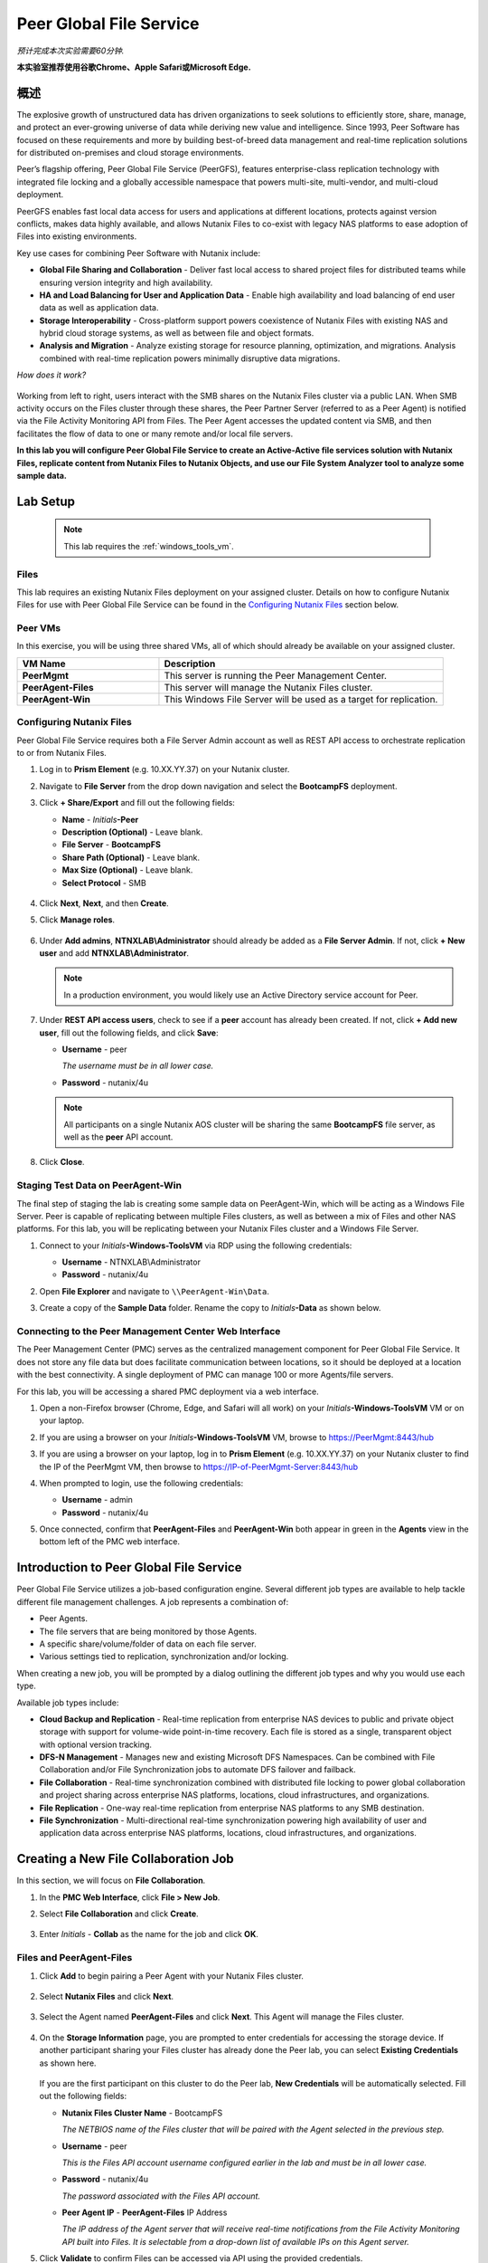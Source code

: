 .. role:: html(raw)
   :format: html

.. _peer:

------------------------
Peer Global File Service
------------------------

*预计完成本次实验需要60分钟.*

**本实验室推荐使用谷歌Chrome、Apple Safari或Microsoft Edge.**

概述
++++++++

The explosive growth of unstructured data has driven organizations to seek solutions to efficiently store, share, manage, and protect an ever-growing universe of data while deriving new value and intelligence. Since 1993, Peer Software has focused on these requirements and more by building best-of-breed data management and real-time replication solutions for distributed on-premises and cloud storage environments.

Peer’s flagship offering, Peer Global File Service (PeerGFS), features enterprise-class replication technology with integrated file locking and a globally accessible namespace that powers multi-site, multi-vendor, and multi-cloud deployment.

PeerGFS enables fast local data access for users and applications at different locations, protects against version conflicts, makes data highly available, and allows Nutanix Files to co-exist with legacy NAS platforms to ease adoption of Files into existing environments.

Key use cases for combining Peer Software with Nutanix include:

- **Global File Sharing and Collaboration** - Deliver fast local access to shared project files for distributed teams while ensuring version integrity and high availability.
- **HA and Load Balancing for User and Application Data** - Enable high availability and load balancing of end user data as well as application data.
- **Storage Interoperability** - Cross-platform support powers coexistence of Nutanix Files with existing NAS and hybrid cloud storage systems, as well as between file and object formats.
- **Analysis and Migration** - Analyze existing storage for resource planning, optimization, and migrations. Analysis combined with real-time replication powers minimally disruptive data migrations.

*How does it work?*

.. figure:: images/integration.png

Working from left to right, users interact with the SMB shares on the Nutanix Files cluster via a public LAN. When SMB activity occurs on the Files cluster through these shares, the Peer Partner Server (referred to as a Peer Agent) is notified via the File Activity Monitoring API from Files. The Peer Agent accesses the updated content via SMB, and then facilitates the flow of data to one or many remote and/or local file servers.

**In this lab you will configure Peer Global File Service to create an Active-Active file services solution with Nutanix Files, replicate content from Nutanix Files to Nutanix Objects, and use our File System Analyzer tool to analyze some sample data.**

Lab Setup
+++++++++

   .. note::

    This lab requires the :ref:`windows_tools_vm`.


Files
.....

This lab requires an existing Nutanix Files deployment on your assigned cluster. Details on how to configure Nutanix Files for use with Peer Global File Service can be found in the `Configuring Nutanix Files`_ section below.


Peer VMs
........

In this exercise, you will be using three shared VMs, all of which should already be available on your assigned cluster.

.. list-table::
   :widths: 20 40
   :header-rows: 1

   * - **VM Name**
     - **Description**
   * - **PeerMgmt**
     - This server is running the Peer Management Center.
   * - **PeerAgent-Files**
     - This server will manage the Nutanix Files cluster.
   * - **PeerAgent-Win**
     - This Windows File Server will be used as a target for replication.

Configuring Nutanix Files
............

Peer Global File Service requires both a File Server Admin account as well as REST API access to orchestrate replication to or from Nutanix Files.

#. Log in to **Prism Element** (e.g. 10.XX.YY.37) on your Nutanix cluster.

#. Navigate to **File Server** from the drop down navigation and select the **BootcampFS** deployment.

#. Click **+ Share/Export** and fill out the following fields:

   - **Name** - *Initials*\ **-Peer**
   - **Description (Optional)** - Leave blank.
   - **File Server** - **BootcampFS**
   - **Share Path (Optional)** - Leave blank.
   - **Max Size (Optional)** - Leave blank.
   - **Select Protocol** - SMB

   .. figure:: images/5.png

#. Click **Next**, **Next**, and then **Create**.

#. Click **Manage roles**.

   .. figure:: images/6.png

#. Under **Add admins**, **NTNXLAB\\Administrator** should already be added as a **File Server Admin**. If not, click **+ New user** and add **NTNXLAB\\Administrator**.

   .. figure:: images/7.png

   .. note::

     In a production environment, you would likely use an Active Directory service account for Peer.

#. Under **REST API access users**, check to see if a **peer** account has already been created. If not, click **+ Add new user**, fill out the following fields, and click **Save**:

   - **Username** - peer

     *The username must be in all lower case.*

   - **Password** - nutanix/4u

   .. figure:: images/8.png

   .. note::

     All participants on a single Nutanix AOS cluster will be sharing the same **BootcampFS** file server, as well as the **peer** API account.

#. Click **Close**.

Staging Test Data on PeerAgent-Win
...................

The final step of staging the lab is creating some sample data on PeerAgent-Win, which will be acting as a Windows File Server. Peer is capable of replicating between multiple Files clusters, as well as between a mix of Files and other NAS platforms. For this lab, you will be replicating between your Nutanix Files cluster and a Windows File Server.

#. Connect to your *Initials*\ **-Windows-ToolsVM** via RDP using the following credentials:

   - **Username** - NTNXLAB\\Administrator
   - **Password** - nutanix/4u

#. Open **File Explorer** and navigate to   ``\\PeerAgent-Win\Data``.

#. Create a copy of the **Sample Data** folder. Rename the copy to *Initials*\ **-Data** as shown below.

   .. figure:: images/2.png


Connecting to the Peer Management Center Web Interface
...................

The Peer Management Center (PMC) serves as the centralized management component for Peer Global File Service. It does not store any file data but does facilitate communication between locations, so it should be deployed at a location with the best connectivity. A single deployment of PMC can manage 100 or more Agents/file servers.

For this lab, you will be accessing a shared PMC deployment via a web interface.

#. Open a non-Firefox browser (Chrome, Edge, and Safari will all work) on your *Initials*\ **-Windows-ToolsVM** VM or on your laptop.

#. If you are using a browser on your *Initials*\ **-Windows-ToolsVM** VM, browse to https://PeerMgmt:8443/hub

#. If you are using a browser on your laptop, log in to **Prism Element** (e.g. 10.XX.YY.37) on your Nutanix cluster to find the IP of the PeerMgmt VM, then browse to https://IP-of-PeerMgmt-Server:8443/hub

#. When prompted to login, use the following credentials:

   - **Username** - admin
   - **Password** - nutanix/4u

#. Once connected, confirm that **PeerAgent-Files** and **PeerAgent-Win** both appear in green in the **Agents** view in the bottom left of the PMC web interface.

   .. figure:: images/pmc.png

Introduction to Peer Global File Service
++++++++++++++++++

Peer Global File Service utilizes a job-based configuration engine. Several different job types are available to help tackle different file management challenges. A job represents a combination of:

- Peer Agents.
- The file servers that are being monitored by those Agents.
- A specific share/volume/folder of data on each file server.
- Various settings tied to replication, synchronization and/or locking.

When creating a new job, you will be prompted by a dialog outlining the different job types and why you would use each type.

Available job types include:

- **Cloud Backup and Replication** - Real-time replication from enterprise NAS devices to public and private object storage with support for volume-wide point-in-time recovery. Each file is stored as a single, transparent object with optional version tracking.
- **DFS-N Management** - Manages new and existing Microsoft DFS Namespaces. Can be combined with File Collaboration and/or File Synchronization jobs to automate DFS failover and failback.
- **File Collaboration** - Real-time synchronization combined with distributed file locking to power global collaboration and project sharing across enterprise NAS platforms, locations, cloud infrastructures, and organizations.
- **File Replication** - One-way real-time replication from enterprise NAS platforms to any SMB destination.
- **File Synchronization** - Multi-directional real-time synchronization powering high availability of user and application data across enterprise NAS platforms, locations, cloud infrastructures, and organizations.

Creating a New File Collaboration Job
++++++++++++++++++

In this section, we will focus on **File Collaboration**.

#. In the **PMC Web Interface**, click **File > New Job**.

#. Select **File Collaboration** and click **Create**.

   .. figure:: images/17.png

#. Enter *Initials*\  - **Collab** as the name for the job and click **OK**.

   .. figure:: images/18.png

Files and PeerAgent-Files
....................

#. Click **Add** to begin pairing a Peer Agent with your Nutanix Files cluster.

   .. figure:: images/19.png

#. Select **Nutanix Files** and click **Next**.

   .. figure:: images/20.png

#. Select the Agent named **PeerAgent-Files** and click **Next**. This Agent will manage the Files cluster.

   .. figure:: images/21.png

#. On the **Storage Information** page, you are prompted to enter credentials for accessing the storage device. If another participant sharing your Files cluster has already done the Peer lab, you can select **Existing Credentials** as shown here.

   .. figure:: images/22a.png

   If you are the first participant on this cluster to do the Peer lab, **New Credentials** will be automatically selected. Fill out the following fields:

   - **Nutanix Files Cluster Name** - BootcampFS

     *The NETBIOS name of the Files cluster that will be paired with the Agent selected in the previous step.*

   - **Username** - peer

     *This is the Files API account username configured earlier in the lab and must be in all lower case.*

   - **Password** - nutanix/4u

     *The password associated with the Files API account.*

   - **Peer Agent IP** - **PeerAgent-Files** IP Address

     *The IP address of the Agent server that will receive real-time notifications from the File Activity Monitoring API built into Files. It is selectable from a drop-down list of available IPs on this Agent server.*

#. Click **Validate** to confirm Files can be accessed via API using the provided credentials.

   .. figure:: images/22.png

   .. note::

     Once you enter these credentials, they are reusable when creating new jobs that use this particular Agent. When you create your next job, select **Existing Credentials** on this page to display a list of previously configured credentials.

#. Click **Next**.

#. Click **Browse** to select the share you wish to replicate. You can also navigate to a subfolder below a share.

#. Select your *Initials*\ **-Peer** share and click **OK**.

   .. figure:: images/23.png

   .. note::

     Peer Global File Service supports the replication of data within nested shares starting with Nutanix Files v3.5.1 and above.

   .. note::

     You can only select a single share or folder. You will need to create an additional job for each additional share you wish to replicate.

#. Click **Finish**. You have now completed pairing **PeerAgent-Files** to Nutanix Files.

   .. figure:: images/24.png

PeerAgent-Win
..........

To simplify this lab exercise, a second Peer Agent server running on the same cluster will function as a standard Windows File Server. While Peer can be used to replicate shares between Nutanix Files clusters, one of its key advantages is the ability to work with a mix of NAS platforms. This can help drive adoption of Nutanix Files when only a single site has been refreshed with Nutanix Files, but replication is still required to support collaboration or disaster recovery.

#. Repeat Steps 1-8 in `Files and PeerAgent-Files`_ to add **PeerAgent-Win** to the job, :html:`<strong><font color="red">making the following changes</font></strong>`:

   - **Storage Platform** - Windows File Server
   - **Management Agent** - PeerAgent-Win
   - **Path** - C:\\Data\\*Initials*\ **-Data**

   .. figure:: images/25.png

#. Click **Next**.

Completing Collaboration Job Configuration
............................

Peer offers robust functionality for handling the synchronization of NTFS permissions between shares:

- **Enable synchronizing NTFS security descriptors in real-time**

  *Select this checkbox if you want changes to file and folder permissions to be replicated to the remote file servers as they occur.*

- **Enable synchronizing NTFS security descriptors with master host during initial scan**

  *Select this if you want the initial scan to look for and replicate any permissions that are not in sync across file servers.  This requires selecting a master host to help resolve situations where the engine cannot pick a winner in a permission discrepancy.*

- **Synchronize Security Description Options**

  *(Optional) Select the NTFS permission types you would like to replicate.*

  - **Owner**

    *The NTFS Creator-Owner who owns the object (which is, by default, whoever created it).*

  - **DACL**

    *A Discretionary Access Control List identifies the users and groups that are assigned or denied access permissions on a file or folder.*

  - **SACL**

    *A System Access Control List enables administrators to log attempts to access a secured file or folder. It is used for auditing.*

- **File Metadata Conflict Resolution**

  *If there is a permission discrepancy between two or more sites, the permissions set on the file server tied to the master host will override those on the other file servers.*

#. For the purposes of this lab exercise, accept the default configuration and click **Next**.

   .. figure:: images/26.png

#. Under **Application Support**, select **Microsoft Office**.

   The Peer synchronization and locking engine is automatically optimized to best support any of the selected applications.

   .. figure:: images/27.png

#. Click **Finish** to complete the job setup.

Starting a Collaboration Job
++++++++++++++

Once a job has been created, it must be started to initiate synchronization and file locking.

#. In the **PMC Web Interface**, under **Jobs**, right-click on your newly created job, and then select **Start**.

   .. figure:: images/28.png

   When the job starts:

   - Connectivity to all Agents and Files clusters (or other NAS devices) is checked.
   - The real-time monitoring engine is initialized.
   - A background scan is kicked off to ensure all file servers are in sync with another.

#. Double-click the job in the **Job** pane to view its runtime information and statistics.

   .. note::

     Click **Auto-Update** to have the console regularly refresh as files begin replicating.

   .. figure:: images/29.png

Testing Collaboration
+++++++++++++++++

The easiest way to verify synchronization is functioning properly is to open separate File Explorer windows for the Nutanix Files and Windows File Server paths.

.. note::

  Do **not** test using an Agent server VM. All activity from these servers are automatically filtered to reduce overhead on the Nutanix Files cluster.

#. Connect to your *Initials*\ **-Windows-ToolsVM** via RDP using the following credentials:

   - **Username** - NTNXLAB\\Administrator
   - **Password** - nutanix/4u

#. Open File Explorer and browse to your Nutanix Files share, e.g., ``\\BootcampFS\Initials-Peer``. Drag this window to the left side of the desktop.

   Note that the sample data seeded in the Windows File Server during lab setup has already been replicated to Nutanix Files.

   .. note::

     You can also verify the replicated files in **Prism > File Server**.

#. Open a second File Explorer window and browse to your Windows File Server share, e.g., ``\\PeerAgent-Win\Data\Initials-Data``. Drag this window to the right side of the desktop.

   .. figure:: images/30.png

#. In the File Explorer on the left, create a copy of one of the sample data directories by copying and pasting within the root of the share (shown below).

   .. figure:: images/31.png

   .. figure:: images/32.png

#. The changes that are performed on the Nutanix Files share will be sent to its paired Agent; the Agent will then facilitate the replication of these files and folders to the other server (and vice versa).

   .. figure:: images/33.png

#. To test file locking, create a new OpenDocument Text file within the root of your Nutanix Files share, e.g., ``\\BootcampFS\Initials-Peer``.

   .. figure:: images/34.png

#. Name the file. Within a few seconds, it should appear under your Windows File Server share, e.g., ``\\PeerAgent-Win\Data\Initials-Data``.

   .. figure:: images/35.png

#. Open the file under the Nutanix Files share with OpenOffice Writer. Next, open the file with the same name under ``\\PeerAgent-Win\Data\Initials-Data``. You should see the following warning that the file is locked.

   .. figure:: images/36.png

   **Congratulations!** You have successfully deployed an Active-Active file share replicated across two file servers. Using Peer, this same approach can be leveraged to support file collaboration across sites, migrations from legacy solutions to Nutanix Files, or disaster recovery for use cases such as VDI, where user data and profiles need to be accessible from multiple sites for business continuity.

Working with Nutanix Objects
++++++++++++++

Peer Global File Service includes the ability to push data from NAS devices into object storage. The same real-time replication technology used to power the collaboration scenario above can also be used to replicate data into Nutanix Objects with optional snapshot capabilities for point-in-time recovery. All objects are replicated in a transparent format that can be immediately used by other apps and services.

This lab section will walk you through the necessary steps to replicate data from Nutanix Files into Nutanix Objects.

Getting Client IP and Credentials for Nutanix Objects
............

In order to replicate data into Objects, you need the Client IP of the object store and need to generate access and secret keys. If you already have this information from a prior lab, you can skip this section and re-use that existing information.

#. Log in to **Prism Central** (e.g., 10.XX.YY.39) on your Nutanix cluster, and then navigate to **Services** > **Objects**.

#. In the **Object Stores** section, find the appropriate object store in the table and note the Client Used IPs.

   .. figure:: images/clientip.png

#. Click on the **Access Keys** section and click **Add People** to begin the process for creating credentials.

   .. figure:: images/buckets_add_people.png

#. Select **Add people not in Active Directory** and enter your e-mail address.

   .. figure:: images/buckets_add_people2.png

#. Click **Next**.

#. Click **Download Keys** to download a .csv file containing the **Access Key** and **Secret Key**.

   .. figure:: images/buckets_add_people3.png

#. Click **Close**.

#. Open the file with a text editor.

   .. figure:: images/buckets_csv_file.png

   .. note::

     Keep the text file open so that you have the access and secret keys readily available for the sections below.

Creating a New Cloud Replication Job
............

In this section, we will focus on creating a **Cloud Backup and Replication** job to replicate data from Nutanix Files into Nutanix Objects.

#. In the **PMC Web Interface**, click **File > New Job**.

   .. figure:: images/cloud1.png

#. Select **Cloud Backup and Replication** and click **Create**.

#. Enter *Initials*\  - **Replication to Objects** as the name for the job and click **OK**.

   .. figure:: images/cloud2.png

#. Select **Nutanix Files** and click **Next**.

   .. figure:: images/cloud3.png

#. Select the Agent named **PeerAgent-Files** and click **Next**. This Agent will manage the Files cluster.

   .. figure:: images/cloud4.png

#. On the **Storage Information** page, you will see one of two pages. If another participant sharing your Files cluster has already done the Peer lab, you can select their **Existing Credentials** as shown here.

   .. figure:: images/cloud5.png

   If you are the first participant on this cluster to do the Peer lab, fill out the following fields:

   - **Nutanix Files Cluster Name** - **BootcampFS**

     *The NETBIOS name of the Files cluster that will be paired with the Agent selected in the previous step.*

   - **Username** - peer

     *This is the Files API account username configured earlier in the lab and MUST be in all lower case.*

   - **Password** - nutanix/4u

     *The password associated with the Files API account.*

   - **Peer Agent IP** - **PeerAgent-Files** IP Address

     *The IP address of the Agent server that will receive real-time notifications from the File Activity Monitoring API built into Files. It will be selectable from a dropdown list of available IPs on this Agent server.*

#. Click **Validate** to confirm Files can be accessed via API using the provided credentials.

   .. figure:: images/cloud6.png

   .. note::

     Once you enter these credentials, they are reusable when creating new jobs that use this particular Agent. When you create your next job, select **Existing Credentials** on this page to display a list of previously configured credentials.

#. Click **Next**.

#. Select your *Initials*\ **-Peer** share and click **OK**.

   .. figure:: images/cloud7.png

   .. note::

     Peer Global File Service supports the replication of data within nested shares starting with Nutanix Files v3.5.1 and above.

   .. note::

     With **Cloud Backup and Replication**, you can select multiple shares and/or folders for a single job.

#. On the **File Filters** page, verify the **Default** filter selected as well as the **Include Files Without Extensions**, and click **Next**.

   .. figure:: images/cloud8.png

#. On the **Destination** page, select **Nutanix Objects** and click **Next**.

   .. figure:: images/cloud9.png

#. On the **Nutanix Objects Credentials** page, fill out the following fields:

   - **Description** – Name your destination

     *This is a short name for the Objects credential configuration.*

   - **Access Key**

     *The Access Key associated with the Objects account.*

   - **Secret Key**

     *The Secret Key associated with the Objects account.*

   - **Service Point**

     *The client access IP address or FDQN name of the object store.*

   .. figure:: images/cloud10.png

      .. note::

     Refer to the `Getting Client IP and Credentials for Nutanix Objects`_ section above for the appropriate access and secret keys, as well as the Client IP of the object store.

#. Click **Validate** to confirm Objects can be accessed using the provided configuration.

   .. figure:: images/cloud11.png

#. Click **OK** in the **Success** window, and then click **Next**.

#. On the **Bucket Details** page, deselect the **Automatically name** checkbox, and then provide a unique bucket name of *initials*\ -**peer-objects**.

   .. figure:: images/cloud12.png

      .. note::

     The bucket name MUST be in all lower case.

#. On the **Replication and Retention Policy** page, select **Existing Policy**, **Continuous Data Protection**, and then click **Next**.

   .. figure:: images/cloud13.png

#. Click **Next** on the **Miscellaneous Options**, **Email Alerts**, and **SNMP Alerts** pages.

#. Review the configuration on the **Confirmation** screen, and then then click **Finish**.

   .. figure:: images/cloud14.png

Starting a Cloud Replication Job
............

Once a job has been created, it must be started to initiate replication.

#. In the **PMC Web Interface**, right-click on your newly created job, and then select **Start**.

   .. figure:: images/cloud15.png

#. Double-click the job in the **Job** pane to view its runtime information and statistics.

   .. figure:: images/cloud16.png

   .. note::

     Click **Auto-Update** to have the console regularly refresh as files begin replicating.

Verifying Replication
............

   .. note::

    This exercise requires the :ref:`windows_tools_vm`.

The easiest way to verify that files have been replicated into Nutanix Objects is to use the Cyberduck tool on your *Initials*\ **-Windows-ToolsVM**

#. Connect to your *Initials*\ **-Windows-ToolsVM** via RDP using the following credentials:

   - **Username** - NTNXLAB\\Administrator
   - **Password** - nutanix/4u

#. Launch **Cyberduck** (Click the Window icon > Down Arrow > Cyberduck).

   If you are prompted to update Cyberduck, click **Skip This Version**.

#. Click on **Open Connection**.

   .. figure:: images/buckets_06.png

#. Select **Amazon S3** from the dropdown list.

   .. figure:: images/buckets_07.png

#. Fill out the following fields for the user created earlier, and then click **Connect**:

   - **Server**  - *Objects Client Used IP*
   - **Port**  - 443
   - **Access Key ID**  - *Generated When User Created*
   - **Password (Secret Key)** - *Generated When User Created*

      .. note::

     See the `Getting Client IP and Credentials for Nutanix Objects`_ section above for the appropriate access and secret keys, as well as the Client IP of the object store.

   .. figure:: images/buckets_08.png

#. Check the **Always Trust** checkbox, and then click **Continue** in the **The certificate is not valid** dialog box.

   .. figure:: images/invalid_certificate.png

#. Click **Yes** to continue installing the self-signed certificate.

#. Navigate to the appropriate bucket set above and verify that it contains content.

   .. figure:: images/cloud19.png

   **Congratulations!** You have successfully setup replication between Nutanix Files and Nutanix Objects! Using Peer, this same approach can be leveraged to support scenarios including coexistence of file data with object-based apps and services as well as point-in-time recovery of enterprise NAS data backed by Objects.

Analyzing Existing Environments
++++++++++++++++++++++++++++++++++++++++++

   .. note::

   This exercise requires the :ref:`windows_tools_vm`.

As the capacity of file server environments increase at a record pace, storage admins often do not know how users and applications are leveraging these file server environments. This fact becomes most evident when it is time to migrate to a new storage platform. The File System Analyzer is a tool from Peer Software that is designed to help partners discover and analyze existing file and folder structures for the purpose of planning and optimization.

The File System Analyzer performs a very fast scan of one or more specified paths, uploads results to Amazon S3, assembles key pieces of information into one or more Excel workbooks, and emails reports with links to access the workbooks.

As this tool is primarily for our partners, we would love to hear any feedback you have on it. Reach out to us on Slack via the **#_peer_software_ext** channel with comments and suggestions.

Installing and Running the File System Analyzer
............

#. Connect to your *Initials*\ **-Windows-ToolsVM** via RDP using the following credentials:

   - **Username** - NTNXLAB\\Administrator
   - **Password** - nutanix/4u

#. Within the VM, download the File System Analyzer installer: https://www.peersoftware.com/downloads/fsa/13/FileSystemAnalyzer_win64.exe

#. Run the installer and select **Immediate Installation**.

   .. figure:: images/fsa1.png

   Once the installation is complete, the File System Analyzer wizard is automatically launched.

#. The **Introduction** screen provides details on information collected and reported by the utility. Click **Next**.

   .. figure:: images/fsa2.png

#. The **Contact Information** screen collects information used to organize the output of the File System Analyzer and to send the final reports. Fill out the following fields:

   - **Company** – Enter your company name.
   - **Location** – Enter the physical location of the server that is running the File System Analyzer. In multi-site environments, this could be a city or state name. A data center name also works.
   - **Project** – Enter a project name or business reason for running this analysis. This (and the Company and Location fields) are used solely to organize the final reports.
   - **Mode** – Select the mode of operation to be used – **General Analysis** or **Migration Preparation**. **Migration Preparation** is useful when preparing for a migration project between storage systems. In addition to collecting standard telemetry on file systems, this mode also offers the option to test performance of both the existing and new storage systems to help gauge potential migration performance and timing. For this lab, we will use **General Analysis**.
   - **Name/Phone/Title** – *(Optional)* Enter your name and contact information.
   - **Email** – Enter the email address to which the final reports will be sent. For multiple addresses, enter a comma-separated list.
   - **Upload Region** – Select **US**, **EU**, or **APAC** to tell the File System Analyzer which S3 location to use for uploading the final reports.

   .. raw:: html

     <strong><font color="red">Be sure to enter your own details into the wizard page shown below. Otherwise, the final report will not be sent to you.</font></strong>

   .. figure:: images/fsa3.png

#. Click **Next**.

   The File System Analyzer can be configured to scan one or more paths. These paths can be local (e.g., ``D:\MyData``) or a remote UNC Path (e.g., ``\\files01\homes1``).

#. Add the following paths:

   - ``C:\`` - The local C: drive of *Initials*\ **-Windows-ToolsVM**
   - ``\\BootcampFS\<Your Share Name>\`` - A share previously created on Nutanix Files

   .. figure:: images/fsa4.png

     Click the **Search** button and enter the name of a file server if you wish to discover the available shares on that file server. You can also right-click within the dialog and select **Check All** to automatically add all discovered shares.

   .. figure:: images/fsa4a.png

     Selecting the **Log totals by owner** option will poke every file and folder within the selected scan path(s) for its owner. This owner information will be tallied by bytes, files, and folders and included in the final report.

#. Click **Next**.

   Click the **Start** button to begin scanning the entered paths. When all scans, analyses, and uploads are complete, you will see a status that is similar to the following:

   .. figure:: images/fsa5.png

#. File System Analyzer will also email the report to all configured addresses. To view the full report, click the hyperlink(s) listed under **Detailed Reports** in the email. If multiple paths were scanned, you will also see a link to a cumulative report across all paths.

   .. figure:: images/fsa6.png

   .. note::

     Report download links are active for **24 hours** only. Contact Peer Software to access any expired reports.

   Some systems may open these workbooks in a protected mode, displaying this message in Excel:

   .. figure:: images/fsa8.png

   If you see this message at the top of Excel, click **Enable Editing** to fully open the workbook. If you do not do this, the pivot tables and charts will not load properly.

Summary Reports
............
Summary reports contain overall statistical and historical information across all paths that have been selected to be scanned.  When you open a summary report, you are greeted with a worksheet like this:

   .. figure:: images/fsa7.png

   Each summary report may contain some or all of the following worksheets:

   - **InfoSheet** – Details about this specific run. This page will also show Total Bytes formatted in both decimal (1 KB is 1,000 bytes) and binary (1 KiB is 1,024 bytes) forms.
   - **CollectiveResults** – A list of all paths scanned along with high-level statistics for each.
   - **History-Bytes** – Contains historical changes in bytes for each time each path is scanned.
   - **History-Files** – Contains historical changes in total number of files for each time each path is scanned.
   - **History-Folders** – Contains historical changes in total numbers of folders for each time each path is scanned.

    .. note::

     History worksheets will only appear after running multiple scans.

Volume Reports
............
Volume reports give more detailed information about a specific path that has been scanned. When you open a volume report, you are greeted with a worksheet like this:

   .. figure:: images/fsa7a.png

   Each volume report may contain some or all of the following worksheets:

   - **Overview** – A series of pivot tables and charts showing high-level statistics about the path that was scanned.
   - **InfoSheet** – Details about this specific scan. This page will also show Total Bytes formatted in both decimal (1 KB is 1,000 bytes) and binary (1 KiB is 1,024 bytes) forms.
   - **OverallStats** – Overall statistics for the folder that was scanned. This includes total bytes, files, folders, etc.
   - **Analysis** – Includes a pivot table and a pair of charts highlighting additional statistics about the path that was scanned.
   - **History** – Shows statistics from each scan of this volume.
   - **HistoryCharts** – Contains charts showing historical changes in files, folders, and bytes for this volume.
   - **HighSubFolderCounts** – A list of all folders containing more than 100 child directories.
   - **HighByteCounts** – A list of all folders containing more than 10GB of child file data.
   - **HighFileCounts** – A list of all folders containing more than 10,000 child files.
   - **LargeFiles** – A list of all discovered files that are 10GB or larger.
   - **DeepPaths** – A list of all discovered folder paths that are 15 levels deep or deeper.
   - **LongPaths** – A list of all discovered folder paths that are 256 characters or longer.
   - **ReparsePointsSummary** – A summary of all reparse points discovered, regardless of file or folder.
   - **ReparsePoints** – A list of all folder reparse points discovered.
   - **TimeAnalysis** – A breakdown of total files, folders, and bytes by age.
   - **LastModifiedAnalysis** – A view of all files, folders, and bytes modified each hour for the past year. These numbers are then totaled and averaged to show files, folders, and bytes modified by: day of week; month; hour of the day; day of month; and day of year.
   - **CreatedAnalysis** – A view of all files, folders, and bytes created each hour for the past year. These numbers are then totaled and averaged to show files, folders, and bytes created by day of week, month, hour of the day, day of month, and day of year.
   - **LastAccessedAnalysis** – A view of all files, folders, and bytes accessed each hour for the past year. These numbers are then totaled and averaged to show files, folders, and bytes accessed by: day of week; month; hour of the day; day of month; and day of year.
   - **TLDAnalysis** - A list of each folder immediately under a specified path with statistics for each of these subfolders. In a user home directory environment, each of these subfolders should represent a different user.
   - **TopTLDsByTotals** – A series of pivot tables and charts showing the top ten top-level directories based on total bytes used, total files, and total folders.
   - **TopTLDsByLastModBytes** – A pivot table and chart showing top 10 top-level directories based on most bytes modified in the past year.
   - **TopTLDsByLastModFiles** – A pivot table and chart showing top 10 top-level directories based on most files modified in the past year.
   - **LegacyTLDs** – A list of all top-level directories that do not contain any files modified in the past 365 days.
   - **TreeDepth** – A tally of bytes, folders, and files found at each depth level of the folder structure. For customers doing a pre-migration analysis, depths that appear as green are good candidates for PeerSync Migration’s tree depth setting.
   - **FileExtInfo** – A list of all discovered extensions, including pivot tables sorted by total bytes and total files.
   - **FileAttributes** – A summary of all file and folder attributes found.
   - **SmallFileAnalysis** – A list of all files discovered below a certain size. This page is useful for estimating the storage impact of small files on storage platforms that have large minimum file sizes on disk.
   - **SIDCache** – A list of all the owners and SID strings that have been discovered.

    .. note::

     History worksheets will only appear after running multiple scans.

Here is a sample of the **LastModifiedAnalysis** page mentioned above:

   .. figure:: images/fsa7b.png

Integrating with Microsoft DFS Namespace
++++++++++++++++++++++++++++++++++++++++

Peer Global File Service includes the ability to create and manage Microsoft DFS Namespaces (DFS-N). When this DFS-N integration is combined with its real-time replication and file locking engine, PeerGFS powers a true global namespace that spans locations and storage devices.

As part of its DFS namespace management capabilities, PeerGFS also automatically redirects users away from a failed file server. When that failed server comes back online, PeerGFS brings this file server back in-sync, and then re-enables user access to it. *This is an essential Disaster Recovery feature for any deployment looking to leverage Nutanix Files for user profile and user data shares for VDI environments.*

The following screenshot shows the PMC interface with a DFS Namespace under management.

.. figure:: images/dfsn.png

Takeaways
+++++++++

- Peer Global File Service is the only solution which can provide Active-Active replication for Nutanix Files clusters.

- Peer also supports multiple legacy NAS platforms and supports replication within mixed environments. This helps ease adoption of and migration to Nutanix Files.

- Peer can directly manage Microsoft Distributed File Services (DFS) namespaces, allowing multiple file servers to be presented through a single namespace. This is a key component for supporting true Active-Active DR solutions for file sharing.

- Peer can replicate files from Nutanix Files and other NAS platforms into Nutanix Objects with optional snapshot capabilities for point-in-time recovery. All objects are in a transparent format that can be immediately used by other apps and services.

- Peer offers tools for analyzing existing file servers to help with resource planning, optimization, and minimally disruptive migrations.

